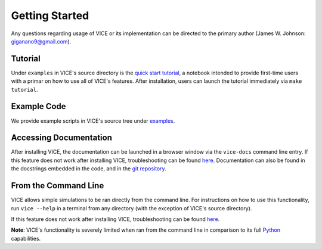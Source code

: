
Getting Started 
===============
Any questions regarding usage of VICE or its implementation can be directed 
to the primary author (James W. Johnson: giganano9@gmail.com). 

Tutorial 
--------
Under ``examples`` in VICE's source directory is the `quick start tutorial`__, 
a notebook intended to provide first-time users with a primar on how to use 
all of VICE's features. After installation, users can launch the tutorial 
immediately via ``make tutorial``. 

__ tutorial_ 
.. _tutorial: https://github.com/giganano/VICE/blob/master/examples/QuickStartTutorial.ipynb


Example Code
------------
We provide example scripts in VICE's source tree under examples_. 

.. _examples: https://github.com/giganano/VICE/tree/master/examples


Accessing Documentation 
-----------------------
After installing VICE, the documentation can be launched in a browser window 
via the ``vice-docs`` command line entry. If this feature does not work after 
installing VICE, troubleshooting can be found `here`__. Documentation can also 
be found in the docstrings embedded in the code, and in the 
`git repository`__. 

__ troubleshooting_ 
__ repo_ 
.. _troubleshooting: https://github.com/giganano/VICE/blob/master/INSTALL.rst.txt#vice-isn-t-running-from-the-command-line
.. _repo: https://github.com/giganano/VICE.git 


From the Command Line 
---------------------
VICE allows simple simulations to be ran directly from the command line. 
For instructions on how to use this functionality, run ``vice --help`` in a 
terminal from any directory (with the exception of VICE's source directory). 

If this feature does not work after installing VICE, troubleshooting can be 
found `here`__. 

**Note**: VICE's functionality is severely limited when ran from the command 
line in comparison to its full Python_ capabilities. 

__ troubleshooting_
.. _Python: https://www.python.org/ 
